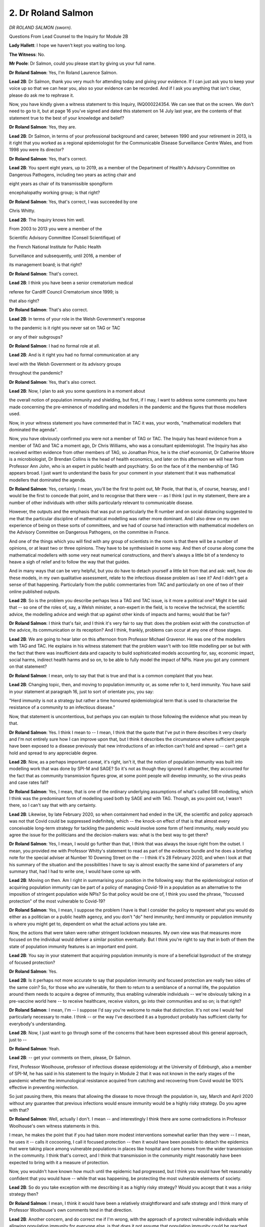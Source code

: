 2. Dr Roland Salmon
===================

*DR ROLAND SALMON (sworn).*

Questions From Lead Counsel to the Inquiry for Module 2B

**Lady Hallett**: I hope we haven't kept you waiting too long.

**The Witness**: No.

**Mr Poole**: Dr Salmon, could you please start by giving us your full name.

**Dr Roland Salmon**: Yes, I'm Roland Laurence Salmon.

**Lead 2B**: Dr Salmon, thank you very much for attending today and giving your evidence. If I can just ask you to keep your voice up so that we can hear you, also so your evidence can be recorded. And if I ask you anything that isn't clear, please do ask me to rephrase it.

Now, you have kindly given a witness statement to this Inquiry, INQ000224354. We can see that on the screen. We don't need to go to it, but at page 16 you've signed and dated this statement on 14 July last year, are the contents of that statement true to the best of your knowledge and belief?

**Dr Roland Salmon**: Yes, they are.

**Lead 2B**: Dr Salmon, in terms of your professional background and career, between 1990 and your retirement in 2013, is it right that you worked as a regional epidemiologist for the Communicable Disease Surveillance Centre Wales, and from 1998 you were its director?

**Dr Roland Salmon**: Yes, that's correct.

**Lead 2B**: You spent eight years, up to 2019, as a member of the Department of Health's Advisory Committee on Dangerous Pathogens, including two years as acting chair and

eight years as chair of its transmissible spongiform

encephalopathy working group; is that right?

**Dr Roland Salmon**: Yes, that's correct, I was succeeded by one

Chris Whitty.

**Lead 2B**: The Inquiry knows him well.

From 2003 to 2013 you were a member of the

Scientific Advisory Committee (Conseil Scientifique) of

the French National Institute for Public Health

Surveillance and subsequently, until 2016, a member of

its management board; is that right?

**Dr Roland Salmon**: That's correct.

**Lead 2B**: I think you have been a senior crematorium medical

referee for Cardiff Council Crematorium since 1999; is

that also right?

**Dr Roland Salmon**: That's also correct.

**Lead 2B**: In terms of your role in the Welsh Government's response

to the pandemic is it right you never sat on TAG or TAC

or any of their subgroups?

**Dr Roland Salmon**: I had no formal role at all.

**Lead 2B**: And is it right you had no formal communication at any

level with the Welsh Government or its advisory groups

throughout the pandemic?

**Dr Roland Salmon**: Yes, that's also correct.

**Lead 2B**: Now, I plan to ask you some questions in a moment about

the overall notion of population immunity and shielding, but first, if I may, I want to address some comments you have made concerning the pre-eminence of modelling and modellers in the pandemic and the figures that those modellers used.

Now, in your witness statement you have commented that in TAC it was, your words, "mathematical modellers that dominated the agenda".

Now, you have obviously confirmed you were not a member of TAG or TAC. The Inquiry has heard evidence from a member of TAG and TAC a moment ago, Dr Chris Williams, who was a consultant epidemiologist. The Inquiry has also received written evidence from other members of TAG, so Jonathan Price, he is the chief economist, Dr Catherine Moore is a microbiologist, Dr Brendan Collins is the head of health economics, and later on this afternoon we will hear from Professor Ann John, who is an expert in public health and psychiatry. So on the face of it the membership of TAG appears broad. I just want to understand the basis for your comment in your statement that it was mathematical modellers that dominated the agenda.

**Dr Roland Salmon**: Yes, certainly. I mean, you'll be the first to point out, Mr Poole, that that is, of course, hearsay, and I would be the first to concede that point, and to recognise that there were -- as I think I put in my statement, there are a number of other individuals with other skills particularly relevant to communicable disease.

However, the outputs and the emphasis that was put on particularly the R number and on social distancing suggested to me that the particular discipline of mathematical modelling was rather more dominant. And I also drew on my own experience of being on these sorts of committees, and we had of course had interaction with mathematical modellers on the Advisory Committee on Dangerous Pathogens, on the committee in France.

And one of the things which you will find with any group of scientists in the room is that there will be a number of opinions, or at least two or three opinions. They have to be synthesised in some way. And then of course along come the mathematical modellers with some very neat numerical constructions, and there's always a little bit of a tendency to heave a sigh of relief and to follow the way that that guides.

And in many ways that can be very helpful, but you do have to detach yourself a little bit from that and ask: well, how do these models, in my own qualitative assessment, relate to the infectious disease problem as I see it? And I didn't get a sense of that happening. Particularly from the public commentaries from TAC and particularly on one of two of their online published outputs.

**Lead 2B**: So is the problem you describe perhaps less a TAG and TAC issue, is it more a political one? Might it be said that -- so one of the roles of, say, a Welsh minister, a non-expert in the field, is to receive the technical, the scientific advice, the modelling advice and weigh that up against other kinds of impacts and harms; would that be fair?

**Dr Roland Salmon**: I think that's fair, and I think it's very fair to say that: does the problem exist with the construction of the advice, its communication or its reception? And I think, frankly, problems can occur at any one of those stages.

**Lead 2B**: We are going to hear later on this afternoon from Professor Michael Gravenor. He was one of the modellers with TAG and TAC. He explains in his witness statement that the problem wasn't with too little modelling per se but with the fact that there was insufficient data and capacity to build sophisticated models accounting for, say, economic impact, social harms, indirect health harms and so on, to be able to fully model the impact of NPIs. Have you got any comment on that statement?

**Dr Roland Salmon**: I mean, only to say that that is true and that is a common complaint that you hear.

**Lead 2B**: Changing topic, then, and moving to population immunity or, as some refer to it, herd immunity. You have said in your statement at paragraph 16, just to sort of orientate you, you say:

"Herd immunity is not a strategy but rather a time honoured epidemiological term that is used to characterise the resistance of a community to an infectious disease."

Now, that statement is uncontentious, but perhaps you can explain to those following the evidence what you mean by that.

**Dr Roland Salmon**: Yes. I think I mean to -- I mean, I think that the quote that I've put in there describes it very clearly and I'm not entirely sure how I can improve upon that, but I think it describes the circumstance where sufficient people have been exposed to a disease previously that new introductions of an infection can't hold and spread -- can't get a hold and spread to any appreciable degree.

**Lead 2B**: Now, as a perhaps important caveat, it's right, isn't it, that the notion of population immunity was built into modelling work that was done by SPI-M and SAGE? So it's not as though they ignored it altogether, they accounted for the fact that as community transmission figures grow, at some point people will develop immunity, so the virus peaks and case rates fall?

**Dr Roland Salmon**: Yes, I mean, that is one of the ordinary underlying assumptions of what's called SIR modelling, which I think was the predominant form of modelling used both by SAGE and with TAG. Though, as you point out, I wasn't there, so I can't say that with any certainty.

**Lead 2B**: Likewise, by late February 2020, so when containment had ended in the UK, the scientific and policy approach was not that Covid could be suppressed indefinitely, which -- the knock-on effect of that is that almost every conceivable long-term strategy for tackling the pandemic would involve some form of herd immunity, really would you agree the issue for the politicians and the decision-makers was: what is the best way to get there?

**Dr Roland Salmon**: Yes, I mean, I would go further than that, I think that was always the issue right from the outset. I mean, you provided me with Professor Whitty's statement to read as part of the evidence bundle and he does a briefing note for the special adviser at Number 10 Downing Street on the -- I think it's 28 February 2020, and when I look at that his summary of the situation and the possibilities I have to say is almost exactly the same kind of parameters of any summary that, had I had to write one, I would have come up with.

**Lead 2B**: Moving on then. Am I right in summarising your position in the following way: that the epidemiological notion of acquiring population immunity can be part of a policy of managing Covid-19 in a population as an alternative to the imposition of stringent population wide NPIs? So that policy would be one of, I think you used the phrase, "focussed protection" of the most vulnerable to Covid-19?

**Dr Roland Salmon**: Yes, I mean, I suppose the problem I have is that I consider the policy to represent what you would do either as a politician or a public health agency, and you don't "do" herd immunity; herd immunity or population immunity is where you might get to, dependent on what the actual actions you take are.

Now, the actions that were taken were rather stringent lockdown measures. My own view was that measures more focused on the individual would deliver a similar position eventually. But I think you're right to say that in both of them the state of population immunity features is an important end point.

**Lead 2B**: You say in your statement that acquiring population immunity is more of a beneficial byproduct of the strategy of focused protection?

**Dr Roland Salmon**: Yes.

**Lead 2B**: Is it perhaps not more accurate to say that population immunity and focused protection are really two sides of the same coin? So, for those who are vulnerable, for them to return to a semblance of a normal life, the population around them needs to acquire a degree of immunity, thus enabling vulnerable individuals -- we're obviously talking in a pre-vaccine world here -- to receive healthcare, receive visitors, go into their communities and so on; is that right?

**Dr Roland Salmon**: I mean, I'm -- I suppose I'd say you're welcome to make that distinction. It's not one I would feel particularly necessary to make. I think -- or the way I've described it as a byproduct probably has sufficient clarity for everybody's understanding.

**Lead 2B**: Now, I just want to go through some of the concerns that have been expressed about this general approach, just to --

**Dr Roland Salmon**: Yeah.

**Lead 2B**: -- get your comments on them, please, Dr Salmon.

First, Professor Woolhouse, professor of infectious disease epidemiology at the University of Edinburgh, also a member of SPI-M, he has said in his statement to the Inquiry in Module 2 that it was not known in the early stages of the pandemic whether the immunological resistance acquired from catching and recovering from Covid would be 100% effective in preventing reinfection.

So just pausing there, this means that allowing the disease to move through the population in, say, March and April 2020 without any guarantee that previous infections would ensure immunity would be a highly risky strategy. Do you agree with that?

**Dr Roland Salmon**: Well, actually I don't. I mean -- and interestingly I think there are some contradictions in Professor Woolhouse's own witness statements in this.

I mean, he makes the point that if you had taken more modest interventions somewhat earlier than they were -- I mean, he uses it -- calls it cocooning, I call it focused protection -- then it would have been possible to detach the epidemics that were taking place among vulnerable populations in places like hospital and care homes from the wider transmission in the community. I think that's correct, and I think that transmission in the community might reasonably have been expected to bring with it a measure of protection.

Now, you wouldn't have known how much until the epidemic had progressed, but I think you would have felt reasonably confident that you would have -- while that was happening, be protecting the most vulnerable elements of society.

**Lead 2B**: So do you take exception with me describing it as a highly risky strategy? Would you accept that it was a risky strategy then?

**Dr Roland Salmon**: I mean, I think it would have been a relatively straightforward and safe strategy and I think many of Professor Woolhouse's own comments tend in that direction.

**Lead 2B**: Another concern, and do correct me if I'm wrong, with the approach of a protect vulnerable individuals while allowing population immunity for everyone else, is that does it not assume that population immunity could be reached within a matter of months or within a short period of time?

**Dr Roland Salmon**: Well, no, it doesn't. I mean, it will take as long as it will take. I mean, I think the question you have to ask yourself are: what are your alternatives given the disruption that other approaches will take?

Yes, ideally you would hope it would arrive relatively quickly. I mean, there is an interesting historical example that I think Professor Heymann introduced at the very beginning of the proceedings of the Inquiry, and that's the coronavirus OC43, which was almost certainly a pandemic virus at the end of the 19th century, yet, certainly by the time we're able to identify it and study it, we think of it as a common cold virus and it seems quite likely it transitioned to that stage in a relatively short space of time. So there were reasonable biological grounds for a degree of optimism about what would happen here.

**Lead 2B**: Related to the point I just made about the population immunity might take a significant period of time is a point that Sir Chris Whitty makes in his evidence in Module 2. His witness statement is at INQ000248853, and we're looking at paragraph 6.23.

Sir Chris says:

"The biggest scientific weakness is that it starts from the thesis that inevitably herd immunity will be acquired if you leave things long enough. That is not the case for a very large proportion of the most important diseases in the world. For most of the major disease I have worked on, you never acquire full herd immunity. Basing a policy on the assumption that eventually immunity in the less at risk population will protect the others is not a safe starting point."

What do you say in response to --

**Dr Roland Salmon**: Well, this is very like --

**Lead 2B**: -- so --

**Dr Roland Salmon**: This is very like a comment he made in the BM -- British Medical Journal, and I frankly thought it was bizarre, because your jumping-off point -- and the examples he used in the British Medical Journal were the Ebola virus and the human immunodeficiency virus, HIV. Now, of course your jumping-off point for any consideration of your strategy is the biology of the virus that you're dealing with, and those viruses are so fundamentally different in their properties that, yes, of course you wouldn't adopt a herd immunity strategy for them, but my point is that the underlying virology of the coronavirus is such that that becomes a reasonable option and, in my view, one that -- about which you could have made relatively optimistic predictions from a fairly early date.

**Lead 2B**: There are a few other concerns that have been expressed with a focused protection policy. If I just outline a few of them so we can know your response --

**Dr Roland Salmon**: Please.

**Lead 2B**: -- Dr Salmon.

**Dr Roland Salmon**: I'd be keen to respond, to be --

**Lead 2B**: First, people who are not in the vulnerable group will contract Covid-19 and die, so this would happen at greater numbers due to a greater rate of transmission before -- obviously we're talking before vaccine development. I mean, do you agree with that?

**Dr Roland Salmon**: I'm not convinced about that either. I mean, what you're talking about is how do these different strategies work out in practice. Now, the strategies that we did adopt, with the rather extensive lockdowns, also -- because, I would argue, of the loss of focus, also resulted in rather large casualty rates among the vulnerable in care homes and hospitals.

Now, it's quite true that you have to craft your focused protection rather carefully and it's also true that you might modify that as it goes along. But I don't see that intrinsically that would necessarily lead to more infection in a wider population, and indeed it might lead to less infection of vulnerable people due to, a point that I also make in my witness statement, that the number of severe cases is not merely, as John Edmunds erroneously said, a function of the number of cases, it's also a function of the time over which the virus circulates. The longer it circulates, the more opportunity it has to go into those risky situations, like care homes, like prisons, like meat factories, like hospitals, where it will infect vulnerable people with, you know, the sorts of consequences that we've seen.

So, as I say, I don't accept actually the point that Professor Whitty is making here.

**Lead 2B**: Now, it may be that you will give the same answer to this next concern that you've just given, because another concern about focused protection is that hospitals would exceed capacity and not be able to provide other required forms of urgent care, let alone treating those that require assistance with Covid-19. Do you agree or disagree?

**Dr Roland Salmon**: I mean, as I say, I think my previous answer substantially addresses that point.

**Lead 2B**: What about, finally, the effect of focused protection on Long Covid? That's entirely unknown and could be severe and significant?

**Dr Roland Salmon**: Yes, I mean, Long Covid is one of the unknowns in all of this. I mean, it's less unknown now than it was, and I ... I can't claim I've looked at this in a lot of detail but there were papers in The Lancet from an Oxford-based group, based on millions of health records in the United States, and the takeaway message from that is not that Long Covid is trivial or that we can discount it, not at all, but that it's very similar in both its frequency and in the range of symptoms to long forms of other viral and infectious diseases, which we know exist and which we co-exist with.

I have some knowledge of this because in the late '90s, with Dr Sharon Parry of Cardiff University, we did a long paper for the Health and Safety Executive on the chronic sequelae, the chronic consequences of infectious diseases.

So whilst I, as I say, fully acknowledge the uncertainties around Long Covid and I fully acknowledge its seriousness, it seems to me it's of a piece with consequences from other infectious diseases about which we don't take similar protective measures.

Now we need to understand all of these a lot better and if Covid gives a stimulus to research into this sort of thing, I feel that can only be a good thing, but what I don't think it calls for is particular extra preventive measures over and above those that are used for acute Covid, because the final point is that the very -- the worst, the most serious sequelae of Long Covid appear to be proportional to the seriousness of the initial illness. So inasmuch as we control that initial illness and control its serious forms, whether by vaccination, whether by letting the vaccine(sic) circulate among people when they were younger and safer, rather than letting them get to being old and vulnerable, we will also be preventing the worst aspects of Long Covid.

**Lead 2B**: Dr Salmon --

**Lady Hallett**: Are you moving on?

**Mr Poole**: I am, my Lady.

**Lady Hallett**: Can I just ask, I don't know how easy it is to do in a few sentences, but could you give me some practical information on how focused protection would work? In other words, supposing my mother was still alive and living alone -- I mean, how do you find the vulnerable -- what place -- what measures do you put in place? How does it work?

**Dr Roland Salmon**: Yes. Sure. This was the kind of thing that I was trying to address when I wrote to a number of politicians here in Wales. And I might commend the correspondence I have with Rhun ap lorwerth to you.

I mean, essentially for the vulnerable population it doesn't look terribly different from the lockdown that they had already. What is rather easier for them, however, is that services around them should be working rather better.

I feel that on top of that shielding of those high-risk individuals, like your mother, for example, would be particular attention to the locations which we rapidly identified were a risk for spreading the disease -- we've talked about these a lot -- hospitals, care homes, prisons, meat factories. That is where I would have used test and trace, particularly when the numbers of tests available were rather limited.

And there is a very simple reason for that. I mean, I've done my share -- not as much as the environmental health officers -- of chasing people around the community and trying to actually manage a system of contact tracing in a wider community. It's extremely difficult and resource-intensive. Whereas if you have a population for which you have a convenient register and you know who they are and you wish to stop the spread among them, whether that's staff of a care home, staff in a hospital, that is much easier to organise in an efficient and effective way, and actually eliminates the largest part of the problem.

The final thing I would have done, and again I mention this in my letter, is promoted the use of protective equipment in at-risk occupations. And again, in the first two or three months of the epidemic we were pretty clear what those occupations were. I mean, it is an abiding scandal that the PPE stocks had been depleted between 2009 and 2020.

So I hope that gives you a feeling for how I see this would work out in practice. And this was the suggestion, as I say, I made to several Welsh politicians, I mean, largely on the ground that they were contemplating the firebreak, which struck me as a thoroughly bad idea, but Mr Poole may well wish to come on to that.

**Mr Poole**: Dr Salmon, let's just explore this then a bit further with you, because I think the letter you're referring to is the letter of 18 October 2020.

**Dr Roland Salmon**: Yes.

**Lead 2B**: So we've got that displayed, INQ000130868.

Who did you send this letter to? I think you've said --

**Dr Roland Salmon**: Oh, gosh.

**Lead 2B**: -- Welsh ministers?

**Dr Roland Salmon**: Yeah, it's -- do you want me to run through --

**Lead 2B**: I don't need an entire distribution list, but just give me a sense of who was in the --

**Dr Roland Salmon**: I essentially sent it to politicians -- I've had a long career in Wales, and Wales is not a big place, so I essentially sent it to politicians I had met under some other heading in the past.

That was two Plaid Cymru politicians, Dai Lloyd and Rhun ap Iorwerth, the Conservative leader, Andrew RT Davies, and three Welsh ministers, Mark Drakeford, Vaughan Gething and Julie Morgan.

**Lead 2B**: Thank you. If we have a look, please, at the second paragraph, you list the matters that the letter concerns.

Number 4:

"Workable approaches centred on the person ('targeted shielding', 'focussed protection')."

Which is what you've just been --

**Dr Roland Salmon**: Yeah, I --

**Lead 2B**: -- my Lady.

If we go to that section then of the letter, I think it's page 2, you describe here how the framework would work in practice, and you suggest at (i) at-risk people, at-risk locations and -- thank you -- and then, over the page, to -- the next page -- at-risk occupations, which you've just alluded to.

In terms of at-risk persons, you say:

"Effectively shield vulnerable people by a combination of advice to (to :outline:`wear masks`, avoid situations where they couldn't control their personal space) and the necessary social support to make this do-able."

Then in terms of at-risk locations, the next bullet point, you say:

"Ramp up infection control and bring in regular screening and exclusion of infected/symptomatic persons from locations where spread occurs readily. This would include:

"• Hospitals

"• Care Homes

"• Meat Factories

"• Prisons

"• Universities"

And I just want to focus, in the time we've got, on those two in particular, because it is known that the vast majority of deaths from Covid-19 in Wales occurred in hospitals and care homes.

Some of those deaths in hospitals were of course contracted in the community but we also know that rates of nosocomial infection were high throughout the pandemic.

Professor Woolhouse has said about this, he says it wasn't made clear how well the vulnerable segment could be protected from infection in practice.

Now, the Inquiry understands from February to March 2020 Public Health Wales and NHS Wales were devoting considerable effort to infection control measures, testing staff and patients, attempting cohort infectious and non-infectious patients and care home residents, and so on, and yet still Wales had a significant number of deaths amongst those who were being shielded, and that was a pattern that was seen across the whole of the UK.

Now, against that backdrop, Professor Woolhouse's comments might seem like an understatement. I mean, what effective practical protections could have been provided to those who needed to shield from March 2020, that were available in March 2020, that were not provided to vulnerable people in hospitals and care homes in Wales?

**Dr Roland Salmon**: I mean, okay. I think shielding of vulnerable people at home just to dispose of that first was precisely the sorts of things that people were doing on their own initiative before the lockdowns were brought into place, a point, again, that I think Professor Woolhouse rightly makes.

In terms of protection in the location, like hospitals and care homes, I'm not going to sit here and pretend there are any very easy solutions to this. I just I think would make the point that it didn't become any easier to do this because the whole of the population was locked down. In fact, quite the reverse. A degree of lack of focus, in my view, made spread in those particular locations occur more readily. I mean, the sort of things that you have to do, having adequate personal protective equipment and having adequate capacity to test and trace, probably should have been anticipated on the basis of the pandemic flu plans and yet apparently hadn't been, and -- yes, I think that I'll conclude there perhaps.

**Lead 2B**: Would you agree that targeted shielding for social care workers in March would have been extremely difficult, would it not? You have a finite number of care workers, you have care homes that were not set up to enable isolation rooms and cohorting, and on top of that you have a business model predicated on social care workers moving between sites.

**Dr Roland Salmon**: I mean, all the above is true but, I mean, I think the question the Inquiry might wish to ask itself is: did the introduction of lockdowns actually make that any easier to manage? And I would argue no, it didn't.

And that reminds me of the other point that, with advancing age, I'd forgotten, the other problem that we have is the lack of capacity in our acute hospital sector. Our hospitals run often at 85% to 90% occupancy all the time. With that you really don't have the space and resilience for efficient and effective infection control.

One way around that might have been to have used the Nightingale hospitals for step-down care rather than imagine that they would have been used for acute care. But as far as I can see that never happened either.

**Lead 2B**: There is one other matter I just want to ask you before we move on. Targeted shielding assumes that people who are vulnerable can be protected by virtue of their vulnerability, defined, presumably, as a health vulnerability. However, obviously the Inquiry understands that those with pre-existing health vulnerabilities who are on the shielding list compared with vulnerabilities of whole communities are not necessarily one and the same thing. So, for example, we heard earlier this week from Professor Ogbonna and the findings of his socioeconomic subgroup that reported in June 2020, and they concluded that the risk of Covid-related death in males and females of black ethnicity was 1.9 times higher than those with white ethnicity, and that the risk of Covid-related death from men of Bangladeshi and Pakistani ethnicity was 1.8 times higher than white males.

Now, I assume you are not proposing that Wales should or could lock down and shield communities that are already minoritised within society?

**Dr Roland Salmon**: No, not at all. And I think a bit of context is quite helpful here, if you'll allow me.

Easily the biggest driver of vulnerability is age. I mean, a point that Professor Woolhouse makes, and I endorse, and comes from the original OpenSAFELY study available on 7 May -- as a pre-print -- in 2020 is that the risk to an 80-year old is 10,000 times the risk to a 20-year old, the risk of death.

Now, if you slightly -- what's the word? -- cheating slightly put that into a "what is your year-on-year rising risk?" it's about -- your risk goes up about 1.16 per year. So that means, of course, that someone from a black and minority ethnic group has the same risk as a white person about five years older than them, when you sit and do the sums.

So what that also tells us is that younger members of those communities, although they may be at more risk than their white equivalents -- and this is quite wrong and shouldn't be the case, I entirely concede that -- though they be at more risk are not at substantial enough a risk that they need to change their behaviour patterns at all, it's just that the levels at which vulnerability kick in are at a younger age group in those communities, as I say by about some five years, based on some fairly crude maths.

**Lead 2B**: Dr Salmon, I want to change topic now, and you've anticipated that I might have wanted to ask you some questions about the firebreak, which I'm going to do now.

**Dr Roland Salmon**: Sure.

**Lead 2B**: You described in your letter to the Welsh Government that we looked at a moment ago.

And perhaps we can have it back up, it's INQ000130868. If we can have a look at page 2, please, the first bullet point on that page.

You say:

"• 'Good adherence to measures' is required."

In the second bullet point:

"• The incubation period of Covid-19 (2-14 days) combined with high asymptomatic carriage rates (c30% in youg adults) ensures that the virus will be reintroduced into the community as soon as the circuit breaker is finished."

Then finally the third bullet point:

"• 'If regulations and behaviour then return to pre-circuit break levels, there would be a return to exponential growth' meaning any respite is a very small number of weeks, too short to remedy problems with track and trace systems and too soon for a vaccine to be available."

I assume you stand by the concerns that you expressed at that time in that letter?

**Dr Roland Salmon**: Yes, I do, and, I mean, within the inverted commas are quotes from SAGE minutes that I'd taken from the time, so in a sense these are quotes from the proponents of this scheme that seem to me to suggest that it won't work rather than anything that I may have introduced into the debate.

**Lead 2B**: You say in your witness statement:

"... from a simple eyeballing of the observed COVID incidence, it would be difficult to conclude other than any effect was marginal at best."

So do you think that the matters that you've identified already, so especially -- we've still got it on the screen -- especially the second and third bullet points of the letter, prove to be borne out?

**Dr Roland Salmon**: Yes.

**Lead 2B**: Would those issues have appeared had the firebreak been implemented for longer, in your view?

**Dr Roland Salmon**: No, I don't think there would have been, because I think there would have been sufficient circulation in the community or sufficient opportunity for reintroduction that yes, possibly we might have had a slightly longer pause, but exactly the same situation would have re-established itself very quickly.

I understand the enthusiasm for some clinicians for the firebreak. I mean, I am a doctor, I have worked, admittedly many years ago, in busy clinical settings when almost any respite is so welcome, but I do think this one was particularly expensively bought, and really is hard to justify on broader social grounds.

**Lead 2B**: Changing topic again slightly, talking about NPIs. At paragraph 24 of your statement, you say that you consider many decisions regarding NPIs that were made by the Welsh Government were, your words, "inappropriate and lacking justification". You identify as two examples the Welsh Government's decision to close selected supermarket aisles and pubs being prohibited from selling alcohol. Can you just briefly explain why you considered those two examples to be inappropriate and unjustified?

**Dr Roland Salmon**: Yes, because I can think of no basis on why you might think they would work. If we consider supermarket aisles, I mean, case control studies in France, the ComCor study at the Institut Pasteur showed that large supermarkets and large department stores were not a setting where increased risk took place. So whether you leave the aisles open or you leave them shut really doesn't matter. And actually if people are going into the supermarket why do you want to shut one aisle and not the other one? It seemed quite -- I mean, I think one of your witnesses yesterday was talking about a lack of lived experience, but that seemed to suggest a lack of lived experience of even going to the supermarket.

And also the pub with no beer. I mean, the problem with any setting -- and yes, restaurant and pub settings are an issue -- are when people congregate in them, and that those people who are vulnerable are best avoiding them and advised to do so. But sort of opening it up and not have beer seems to me perhaps an overly enduring legacy of the chapel heritage, I don't know.

**Lead 2B**: Dr Salmon, finally, you wrote a blog post titled "The ... View from Wales".

We have it at INQ000130866.

Perhaps we can just look at that together, if we can --

**Dr Roland Salmon**: Yes, of course.

**Lead 2B**: -- please have a look at page 2, the third paragraph, please, that starts "Finally", I'm grateful:

"Finally, the Wellbeing of Future Generations Act, some of Wales most forward thinking legislation singularly failed to translate into any sort of systematic evaluation of the downsides of global 'lockdown' approaches; downsides most likely to impact on just those future generations whose interests the Act seeks to protect."

Please can you just briefly expand on your views there on lockdowns in the context of the Wellbeing of Future Generations Act.

**Dr Roland Salmon**: Yes, I mean, what I had in mind here was the loss of educational and employment opportunities to younger cohorts, I mean children, students, young adults in work, who bore a disproportionate share of the economic and social burden. And it's easy to think that, "Well, that's economics and on the other hand we're saving lives", but what I think we lose sight of unless we take a whole-life view of public health is that those losses of opportunities and that economic loss will translate into -- and there are plenty of examples of this -- ill health and loss of life expectancy. It may not be as immediate, but it will certainly be there.

Now, how we level those up, we're starting to stray into where people's values are, and I think where the politicians are reasonably expected to come in, but I did feel that this particular dimension wasn't even considered.

And when I say "I", I mean we, and if you'll forgive me I might draw attention to who my fellow authors are. I mean, Meirion Evans received the OBE for his work on SARS in Hong Kong in 2003 with the World Health Organisation; Stephen Palmer had worked in Atlanta and set up the Communicable Disease Surveillance Centre in Wales; and John Watkins has spent his -- who I think has submitted written evidence to this Inquiry -- has spent his life working on influenza and respiratory disease epidemiology. So these are not lightweight opinions, whatever view you may take of mine.

**Lead 2B**: Would you have supported a full lockdown if it permitted schools to remain open?

**Dr Roland Salmon**: No, I don't think I would because I don't, frank -- it has always been my view that the purpose of epidemiology is to target attention on those people who are vulnerable, who are at risk, in the terminology, and those behaviours that constitute a risk. That is why you do it. And you do it in such a way as to keep the restrictions that you impose as targeted as possible and to allow as much of the ordinary life that people want to lead -- whether you approve of it, whether you disapprove of it -- to go on as much as possible. That is the whole scientific not to say ethical basis of the discipline. So just to sort of think "Well, this is hard work, let's just shut everything down and that will spare us any further thought on the matter" seems to me quite the wrong way to approach it. And I don't always agree with Professor Woolhouse, who I know distantly, but the title of his book "The Year the World Went Mad" is one I'm entirely in tune with.

**Mr Poole**: Dr Salmon, I have no further questions for you.

**The Witness**: Thank you.

**Lady Hallett**: I don't think there are any Rule 10 questions.

**Mr Poole**: No, my Lady.

**Lady Hallett**: Thank you very much indeed for your help, Dr Salmon, I'm very grateful.

**The Witness**: My pleasure.

*(The witness withdrew)*

**Lady Hallett**: Right, well, so that everyone can make their plans, we have to finish by 4.15 at the latest. So shall we break now for lunch?

**Mr Poole**: I think if we can, my Lady, yes.

**Lady Hallett**: And then return at 1.30?

**Mr Poole**: That's fine.

*(12.34 pm)*

*(The short adjournment)*

*(1.29 pm)*

**Lady Hallett**: Yes, Ms Spector.

**Ms Spector**: My Lady, please can I call Professor Ann John.

